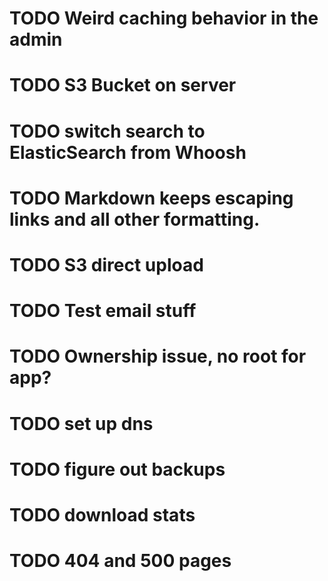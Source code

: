 * TODO Weird caching behavior in the admin
* TODO S3 Bucket on server
* TODO switch search to ElasticSearch from Whoosh
* TODO Markdown keeps escaping links and all other formatting.
* TODO S3 direct upload
* TODO Test email stuff
* TODO Ownership issue, no root for app?
* TODO set up dns
* TODO figure out backups
* TODO download stats
* TODO 404 and 500 pages
